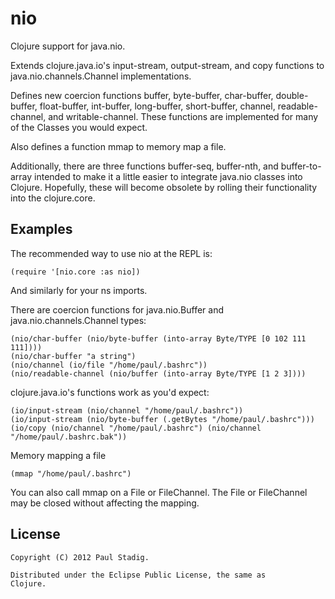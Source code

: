 #+STARTUP: hidestars showall
* nio
  Clojure support for java.nio.

  Extends clojure.java.io's input-stream, output-stream, and copy
  functions to java.nio.channels.Channel implementations.

  Defines new coercion functions buffer, byte-buffer, char-buffer,
  double-buffer, float-buffer, int-buffer, long-buffer, short-buffer,
  channel, readable-channel, and writable-channel.  These functions
  are implemented for many of the Classes you would expect.

  Also defines a function mmap to memory map a file.

  Additionally, there are three functions buffer-seq, buffer-nth, and
  buffer-to-array intended to make it a little easier to integrate
  java.nio classes into Clojure.  Hopefully, these will become
  obsolete by rolling their functionality into the clojure.core.
** Examples
   The recommended way to use nio at the REPL is:
   : (require '[nio.core :as nio])

   And similarly for your ns imports.

   There are coercion functions for java.nio.Buffer and
   java.nio.channels.Channel types:
   : (nio/char-buffer (nio/byte-buffer (into-array Byte/TYPE [0 102 111 111])))
   : (nio/char-buffer "a string")
   : (nio/channel (io/file "/home/paul/.bashrc"))
   : (nio/readable-channel (nio/buffer (into-array Byte/TYPE [1 2 3])))

   clojure.java.io's functions work as you'd expect:
   : (io/input-stream (nio/channel "/home/paul/.bashrc"))
   : (io/input-stream (nio/byte-buffer (.getBytes "/home/paul/.bashrc")))
   : (io/copy (nio/channel "/home/paul/.bashrc") (nio/channel "/home/paul/.bashrc.bak"))

   Memory mapping a file
   : (mmap "/home/paul/.bashrc")

   You can also call mmap on a File or FileChannel.  The File or
   FileChannel may be closed without affecting the mapping.
** License
   : Copyright (C) 2012 Paul Stadig.
   :
   : Distributed under the Eclipse Public License, the same as
   : Clojure.
